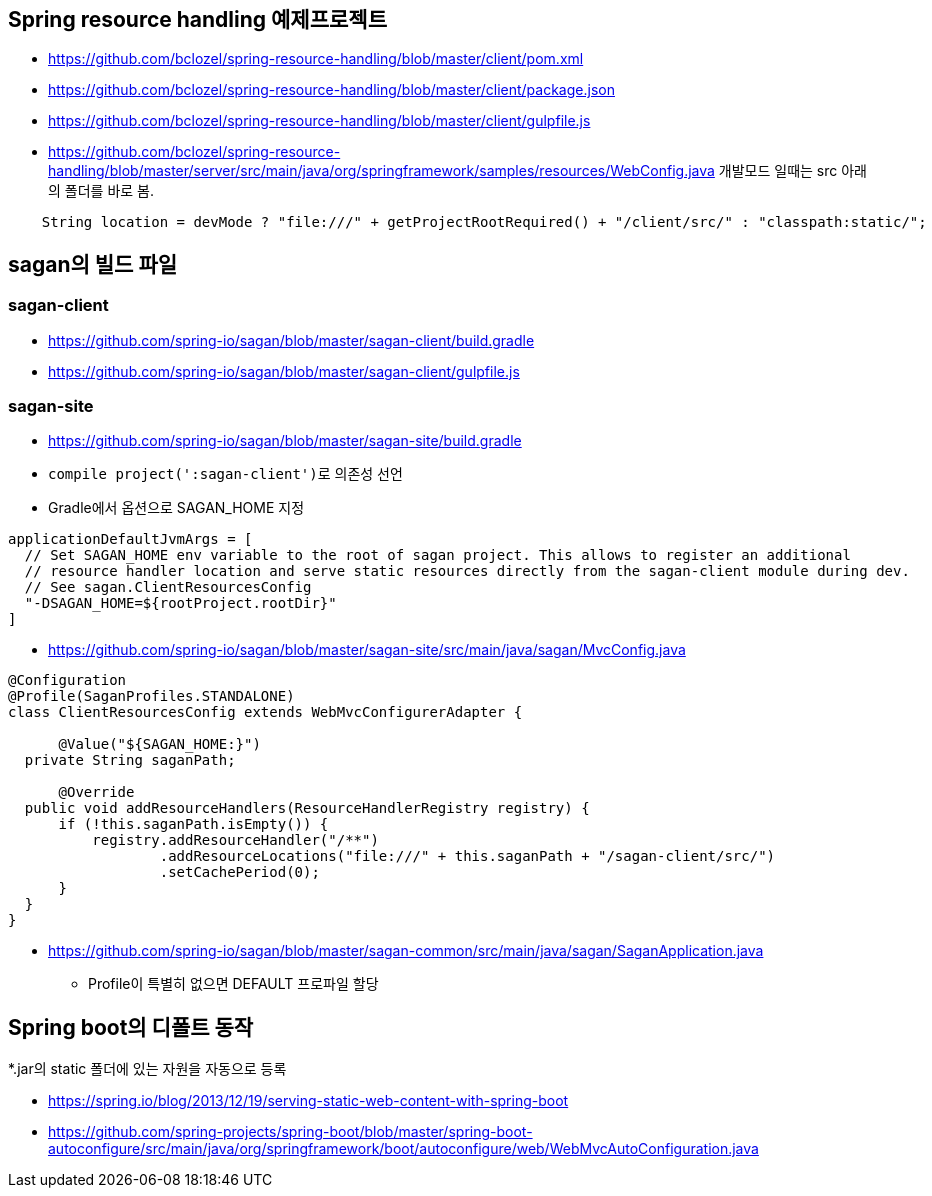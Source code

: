 == Spring resource handling 예제프로젝트

*   https://github.com/bclozel/spring-resource-handling/blob/master/client/pom.xml[https://github.com/bclozel/spring-resource-handling/blob/master/client/pom.xml]
*   https://github.com/bclozel/spring-resource-handling/blob/master/client/package.json[https://github.com/bclozel/spring-resource-handling/blob/master/client/package.json]
*   https://github.com/bclozel/spring-resource-handling/blob/master/client/gulpfile.js[https://github.com/bclozel/spring-resource-handling/blob/master/client/gulpfile.js]
*   https://github.com/bclozel/spring-resource-handling/blob/master/server/src/main/java/org/springframework/samples/resources/WebConfig.java[https://github.com/bclozel/spring-resource-handling/blob/master/server/src/main/java/org/springframework/samples/resources/WebConfig.java]
개발모드 일때는 src 아래의 폴더를 바로 봄.

[source,java]
----
    String location = devMode ? "file:///" + getProjectRootRequired() + "/client/src/" : "classpath:static/";
----

== sagan의 빌드 파일

=== sagan-client

*   https://github.com/spring-io/sagan/blob/master/sagan-client/build.gradle[https://github.com/spring-io/sagan/blob/master/sagan-client/build.gradle]
*   https://github.com/spring-io/sagan/blob/master/sagan-client/gulpfile.js[https://github.com/spring-io/sagan/blob/master/sagan-client/gulpfile.js]

=== sagan-site

*   https://github.com/spring-io/sagan/blob/master/sagan-site/build.gradle[https://github.com/spring-io/sagan/blob/master/sagan-site/build.gradle]

    *   ``compile project(':sagan-client')``로 의존성 선언
    *   Gradle에서 옵션으로 SAGAN_HOME 지정
[source,java]
----
applicationDefaultJvmArgs = [
  // Set SAGAN_HOME env variable to the root of sagan project. This allows to register an additional
  // resource handler location and serve static resources directly from the sagan-client module during dev.
  // See sagan.ClientResourcesConfig
  "-DSAGAN_HOME=${rootProject.rootDir}"
]
----
*   https://github.com/spring-io/sagan/blob/master/sagan-site/src/main/java/sagan/MvcConfig.java[https://github.com/spring-io/sagan/blob/master/sagan-site/src/main/java/sagan/MvcConfig.java]
[source,java]
----
@Configuration
@Profile(SaganProfiles.STANDALONE)
class ClientResourcesConfig extends WebMvcConfigurerAdapter {

      @Value("${SAGAN_HOME:}")
  private String saganPath;

      @Override
  public void addResourceHandlers(ResourceHandlerRegistry registry) {
      if (!this.saganPath.isEmpty()) {
          registry.addResourceHandler("/**")
                  .addResourceLocations("file:///" + this.saganPath + "/sagan-client/src/")
                  .setCachePeriod(0);
      }
  }
}

----

*   https://github.com/spring-io/sagan/blob/master/sagan-common/src/main/java/sagan/SaganApplication.java[https://github.com/spring-io/sagan/blob/master/sagan-common/src/main/java/sagan/SaganApplication.java]
**   Profile이 특별히 없으면 DEFAULT 프로파일 할당

== Spring boot의 디폴트 동작

*.jar의 static 폴더에 있는 자원을 자동으로 등록

*   https://spring.io/blog/2013/12/19/serving-static-web-content-with-spring-boot[https://spring.io/blog/2013/12/19/serving-static-web-content-with-spring-boot]
*   https://github.com/spring-projects/spring-boot/blob/master/spring-boot-autoconfigure/src/main/java/org/springframework/boot/autoconfigure/web/WebMvcAutoConfiguration.java[https://github.com/spring-projects/spring-boot/blob/master/spring-boot-autoconfigure/src/main/java/org/springframework/boot/autoconfigure/web/WebMvcAutoConfiguration.java]

  
